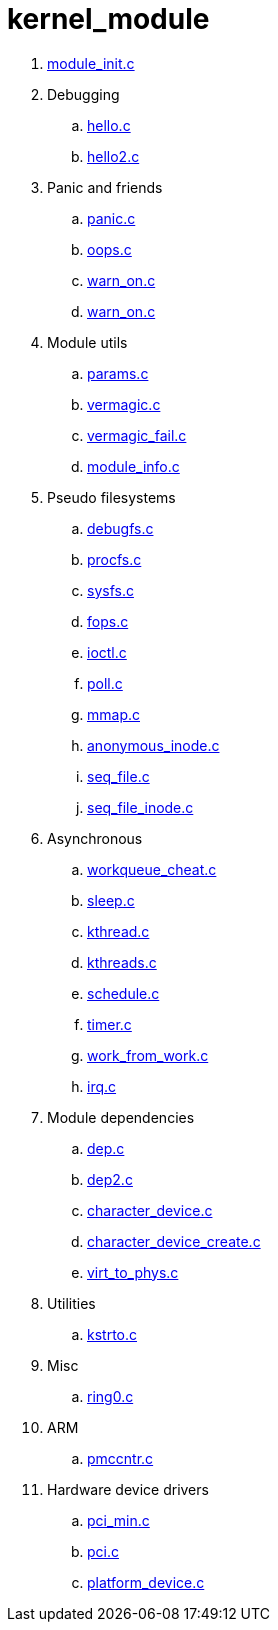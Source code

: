 = kernel_module

. link:module_init.c[]
. Debugging
.. link:hello.c[]
.. link:hello2.c[]
. Panic and friends
.. link:panic.c[]
.. link:oops.c[]
.. link:warn_on.c[]
.. link:warn_on.c[]
. Module utils
.. link:params.c[]
.. link:vermagic.c[]
.. link:vermagic_fail.c[]
.. link:module_info.c[]
. Pseudo filesystems
.. link:debugfs.c[]
.. link:procfs.c[]
.. link:sysfs.c[]
.. link:fops.c[]
.. link:ioctl.c[]
.. link:poll.c[]
.. link:mmap.c[]
.. link:anonymous_inode.c[]
.. link:seq_file.c[]
.. link:seq_file_inode.c[]
. Asynchronous
.. link:workqueue_cheat.c[]
.. link:sleep.c[]
.. link:kthread.c[]
.. link:kthreads.c[]
.. link:schedule.c[]
.. link:timer.c[]
.. link:work_from_work.c[]
.. link:irq.c[]
. Module dependencies
.. link:dep.c[]
.. link:dep2.c[]
.. link:character_device.c[]
.. link:character_device_create.c[]
.. link:virt_to_phys.c[]
. Utilities
.. link:kstrto.c[]
. Misc
.. link:ring0.c[]
. ARM
.. link:pmccntr.c[]
. Hardware device drivers
.. link:pci_min.c[]
.. link:pci.c[]
.. link:platform_device.c[]
